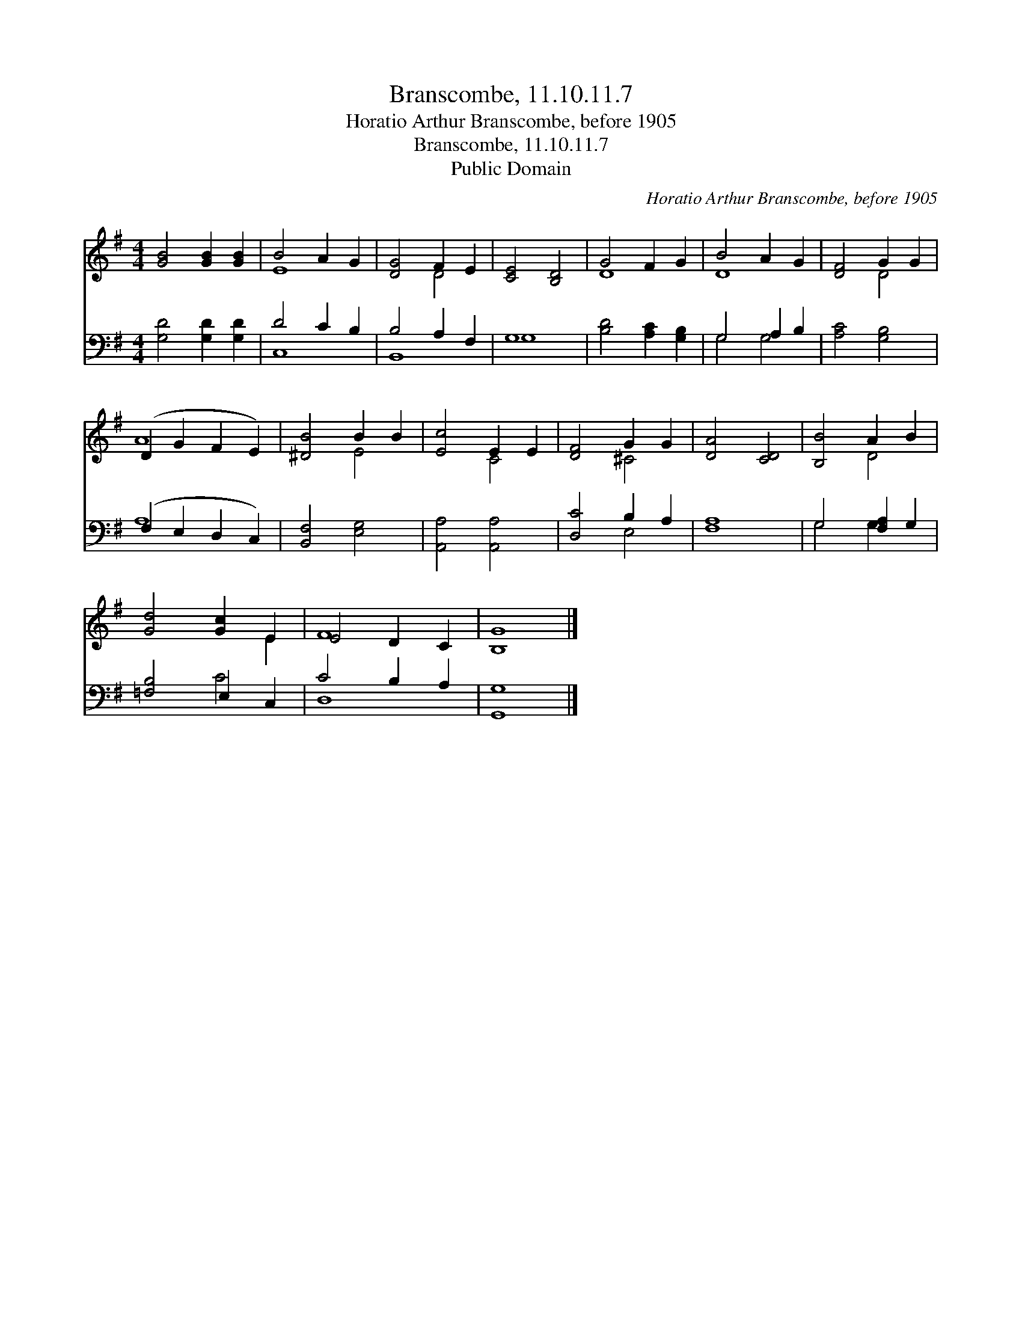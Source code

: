 X:1
T:Branscombe, 11.10.11.7
T:Horatio Arthur Branscombe, before 1905
T:Branscombe, 11.10.11.7
T:Public Domain
C:Horatio Arthur Branscombe, before 1905
Z:Public Domain
%%score ( 1 2 ) ( 3 4 )
L:1/8
M:4/4
K:G
V:1 treble 
V:2 treble 
V:3 bass 
V:4 bass 
V:1
 [GB]4 [GB]2 [GB]2 | B4 A2 G2 | [DG]4 F2 E2 | [CE]4 [B,D]4 | G4 F2 G2 | B4 A2 G2 | [DF]4 G2 G2 | %7
 (D2 G2 F2 E2) | [^DB]4 B2 B2 | [Ec]4 E2 E2 | [DF]4 G2 G2 | [DA]4 [CD]4 | [B,B]4 A2 B2 | %13
 [Gd]4 [Gc]2 E2 | E4 D2 C2 | [B,G]8 |] %16
V:2
 x8 | E8 | x4 D4 | x8 | D8 | D8 | x4 D4 | A8 | x4 E4 | x4 C4 | x4 ^C4 | x8 | x4 D4 | x6 E2 | F8 | %15
 x8 |] %16
V:3
 [G,D]4 [G,D]2 [G,D]2 | D4 C2 B,2 | B,4 A,2 F,2 | G,8 | [B,D]4 [A,C]2 [G,B,]2 | G,4 A,2 B,2 | %6
 [A,C]4 [G,B,]4 | (F,2 E,2 D,2 C,2) | [B,,F,]4 [E,G,]4 | [A,,A,]4 [A,,A,]4 | [D,C]4 B,2 A,2 | %11
 [F,A,]8 | G,4 [F,A,]2 G,2 | [=F,B,]4 E,2 C,2 | C4 B,2 A,2 | [G,,G,]8 |] %16
V:4
 x8 | C,8 | B,,8 | G,8 | x8 | G,4 G,4 | x8 | A,8 | x8 | x8 | x4 E,4 | x8 | G,4 G,2 x2 | x4 C4 | %14
 D,8 | x8 |] %16

